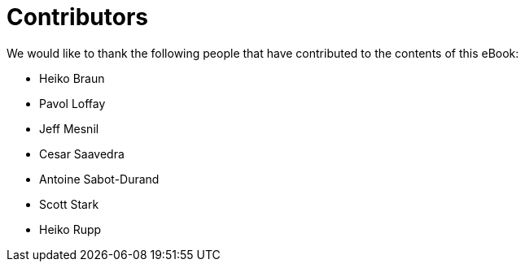 = Contributors

We would like to thank the following people that have contributed to the contents of this eBook:

- Heiko Braun
- Pavol Loffay
- Jeff Mesnil
- Cesar Saavedra
- Antoine Sabot-Durand
- Scott Stark
- Heiko Rupp